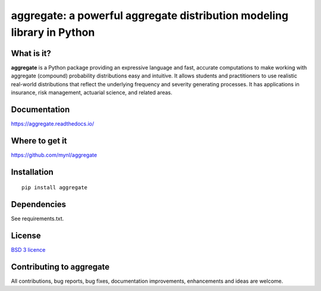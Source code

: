 aggregate: a powerful aggregate distribution modeling library in Python
========================================================================

What is it?
-----------

**aggregate** is a Python package providing an expressive language and fast,
accurate computations to make working with aggregate (compound) probability
distributions easy and intuitive. It allows students and practitioners to
use realistic real-world distributions that reflect the underlying
frequency and severity generating processes. It has applications in
insurance, risk management, actuarial science, and related areas.

Documentation
-------------

https://aggregate.readthedocs.io/


Where to get it
---------------

https://github.com/mynl/aggregate


Installation
------------

::

  pip install aggregate


Dependencies
------------

See requirements.txt.

License
-------

`BSD 3 licence <LICENSE>`_

Contributing to aggregate
-------------------------

All contributions, bug reports, bug fixes, documentation improvements,
enhancements and ideas are welcome.

